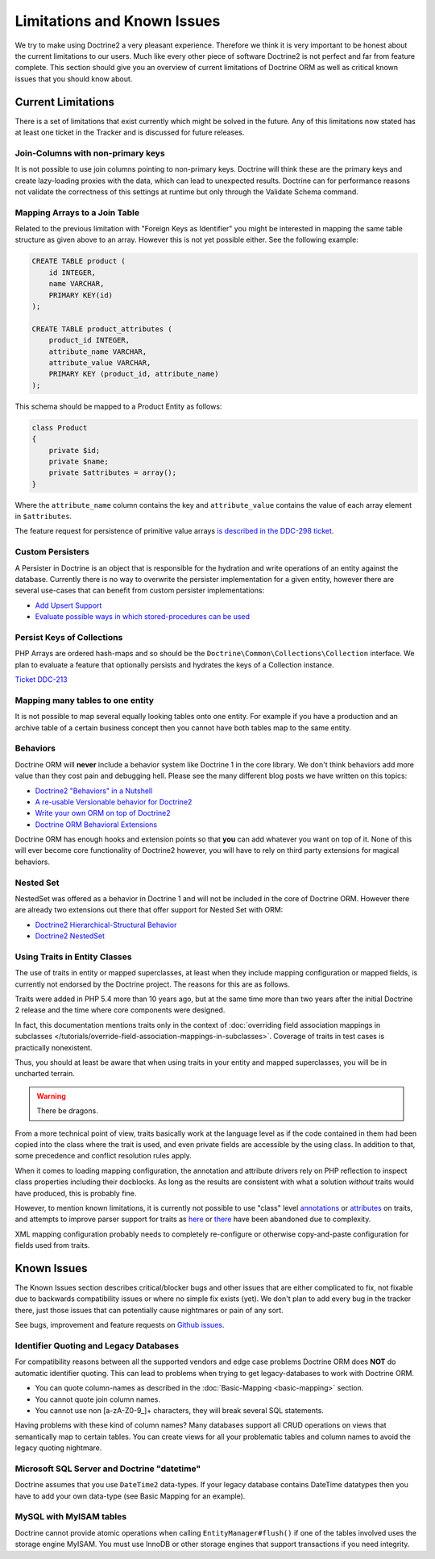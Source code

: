 Limitations and Known Issues
============================

We try to make using Doctrine2 a very pleasant experience.
Therefore we think it is very important to be honest about the
current limitations to our users. Much like every other piece of
software Doctrine2 is not perfect and far from feature complete.
This section should give you an overview of current limitations of
Doctrine ORM as well as critical known issues that you should know
about.

Current Limitations
-------------------

There is a set of limitations that exist currently which might be
solved in the future. Any of this limitations now stated has at
least one ticket in the Tracker and is discussed for future
releases.

Join-Columns with non-primary keys
~~~~~~~~~~~~~~~~~~~~~~~~~~~~~~~~~~

It is not possible to use join columns pointing to non-primary keys. Doctrine will think these are the primary
keys and create lazy-loading proxies with the data, which can lead to unexpected results. Doctrine can for performance
reasons not validate the correctness of this settings at runtime but only through the Validate Schema command.

Mapping Arrays to a Join Table
~~~~~~~~~~~~~~~~~~~~~~~~~~~~~~

Related to the previous limitation with "Foreign Keys as
Identifier" you might be interested in mapping the same table
structure as given above to an array. However this is not yet
possible either. See the following example:

.. code-block:: sql

    CREATE TABLE product (
        id INTEGER,
        name VARCHAR,
        PRIMARY KEY(id)
    );
    
    CREATE TABLE product_attributes (
        product_id INTEGER,
        attribute_name VARCHAR,
        attribute_value VARCHAR,
        PRIMARY KEY (product_id, attribute_name)
    );

This schema should be mapped to a Product Entity as follows:

.. code-block:: php

    class Product
    {
        private $id;
        private $name;
        private $attributes = array();
    }

Where the ``attribute_name`` column contains the key and
``attribute_value`` contains the value of each array element in
``$attributes``.

The feature request for persistence of primitive value arrays
`is described in the DDC-298 ticket <https://github.com/doctrine/orm/issues/3743>`_.

Custom Persisters
~~~~~~~~~~~~~~~~~

A Persister in Doctrine is an object that is responsible for the
hydration and write operations of an entity against the database.
Currently there is no way to overwrite the persister implementation
for a given entity, however there are several use-cases that can
benefit from custom persister implementations:

-  `Add Upsert Support <https://github.com/doctrine/orm/issues/5178>`_
-  `Evaluate possible ways in which stored-procedures can be used <https://github.com/doctrine/orm/issues/4946>`_

Persist Keys of Collections
~~~~~~~~~~~~~~~~~~~~~~~~~~~

PHP Arrays are ordered hash-maps and so should be the
``Doctrine\Common\Collections\Collection`` interface. We plan to
evaluate a feature that optionally persists and hydrates the keys
of a Collection instance.

`Ticket DDC-213 <https://github.com/doctrine/orm/issues/2817>`_

Mapping many tables to one entity
~~~~~~~~~~~~~~~~~~~~~~~~~~~~~~~~~

It is not possible to map several equally looking tables onto one
entity. For example if you have a production and an archive table
of a certain business concept then you cannot have both tables map
to the same entity.

Behaviors
~~~~~~~~~

Doctrine ORM will **never** include a behavior system like Doctrine 1
in the core library. We don't think behaviors add more value than
they cost pain and debugging hell. Please see the many different
blog posts we have written on this topics:

-  `Doctrine2 "Behaviors" in a Nutshell <https://www.doctrine-project.org/2010/02/17/doctrine2-behaviours-nutshell.html>`_
-  `A re-usable Versionable behavior for Doctrine2 <https://www.doctrine-project.org/2010/02/24/doctrine2-versionable.html>`_
-  `Write your own ORM on top of Doctrine2 <https://www.doctrine-project.org/2010/07/19/your-own-orm-doctrine2.html>`_
-  `Doctrine ORM Behavioral Extensions <https://www.doctrine-project.org/2010/11/18/doctrine2-behavioral-extensions.html>`_

Doctrine ORM has enough hooks and extension points so that **you** can
add whatever you want on top of it. None of this will ever become
core functionality of Doctrine2 however, you will have to rely on
third party extensions for magical behaviors.

Nested Set
~~~~~~~~~~

NestedSet was offered as a behavior in Doctrine 1 and will not be
included in the core of Doctrine ORM. However there are already two
extensions out there that offer support for Nested Set with
ORM:

-  `Doctrine2 Hierarchical-Structural Behavior <https://github.com/guilhermeblanco/Doctrine2-Hierarchical-Structural-Behavior>`_
-  `Doctrine2 NestedSet <https://github.com/blt04/doctrine2-nestedset>`_

Using Traits in Entity Classes
~~~~~~~~~~~~~~~~~~~~~~~~~~~~~~

The use of traits in entity or mapped superclasses, at least when they
include mapping configuration or mapped fields, is currently not
endorsed by the Doctrine project. The reasons for this are as follows.

Traits were added in PHP 5.4 more than 10 years ago, but at the same time
more than two years after the initial Doctrine 2 release and the time where
core components were designed.

In fact, this documentation mentions traits only in the context of
:doc:`overriding field association mappings in subclasses </tutorials/override-field-association-mappings-in-subclasses>`.
Coverage of traits in test cases is practically nonexistent.

Thus, you should at least be aware that when using traits in your entity and
mapped superclasses, you will be in uncharted terrain.

.. warning::

    There be dragons.

From a more technical point of view, traits basically work at the language level
as if the code contained in them had been copied into the class where the trait
is used, and even private fields are accessible by the using class. In addition to
that, some precedence and conflict resolution rules apply.

When it comes to loading mapping configuration, the annotation and attribute drivers
rely on PHP reflection to inspect class properties including their docblocks.
As long as the results are consistent with what a solution *without* traits would
have produced, this is probably fine.

However, to mention known limitations, it is currently not possible to use "class"
level `annotations <https://github.com/doctrine/orm/pull/1517>`_ or
`attributes <https://github.com/doctrine/orm/issues/8868>`_ on traits, and attempts to
improve parser support for traits as `here <https://github.com/doctrine/annotations/pull/102>`_
or `there <https://github.com/doctrine/annotations/pull/63>`_ have been abandoned
due to complexity.

XML mapping configuration probably needs to completely re-configure or otherwise
copy-and-paste configuration for fields used from traits.

Known Issues
------------

The Known Issues section describes critical/blocker bugs and other
issues that are either complicated to fix, not fixable due to
backwards compatibility issues or where no simple fix exists (yet).
We don't plan to add every bug in the tracker there, just those
issues that can potentially cause nightmares or pain of any sort.

See bugs, improvement and feature requests on `Github issues <https://github.com/doctrine/orm/issues>`_.

Identifier Quoting and Legacy Databases
~~~~~~~~~~~~~~~~~~~~~~~~~~~~~~~~~~~~~~~

For compatibility reasons between all the supported vendors and
edge case problems Doctrine ORM does **NOT** do automatic identifier
quoting. This can lead to problems when trying to get
legacy-databases to work with Doctrine ORM.


-  You can quote column-names as described in the
   :doc:`Basic-Mapping <basic-mapping>` section.
-  You cannot quote join column names.
-  You cannot use non [a-zA-Z0-9\_]+ characters, they will break
   several SQL statements.

Having problems with these kind of column names? Many databases
support all CRUD operations on views that semantically map to
certain tables. You can create views for all your problematic
tables and column names to avoid the legacy quoting nightmare.

Microsoft SQL Server and Doctrine "datetime"
~~~~~~~~~~~~~~~~~~~~~~~~~~~~~~~~~~~~~~~~~~~~

Doctrine assumes that you use ``DateTime2`` data-types. If your legacy database contains DateTime
datatypes then you have to add your own data-type (see Basic Mapping for an example).

MySQL with MyISAM tables
~~~~~~~~~~~~~~~~~~~~~~~~

Doctrine cannot provide atomic operations when calling ``EntityManager#flush()`` if one
of the tables involved uses the storage engine MyISAM. You must use InnoDB or
other storage engines that support transactions if you need integrity.
